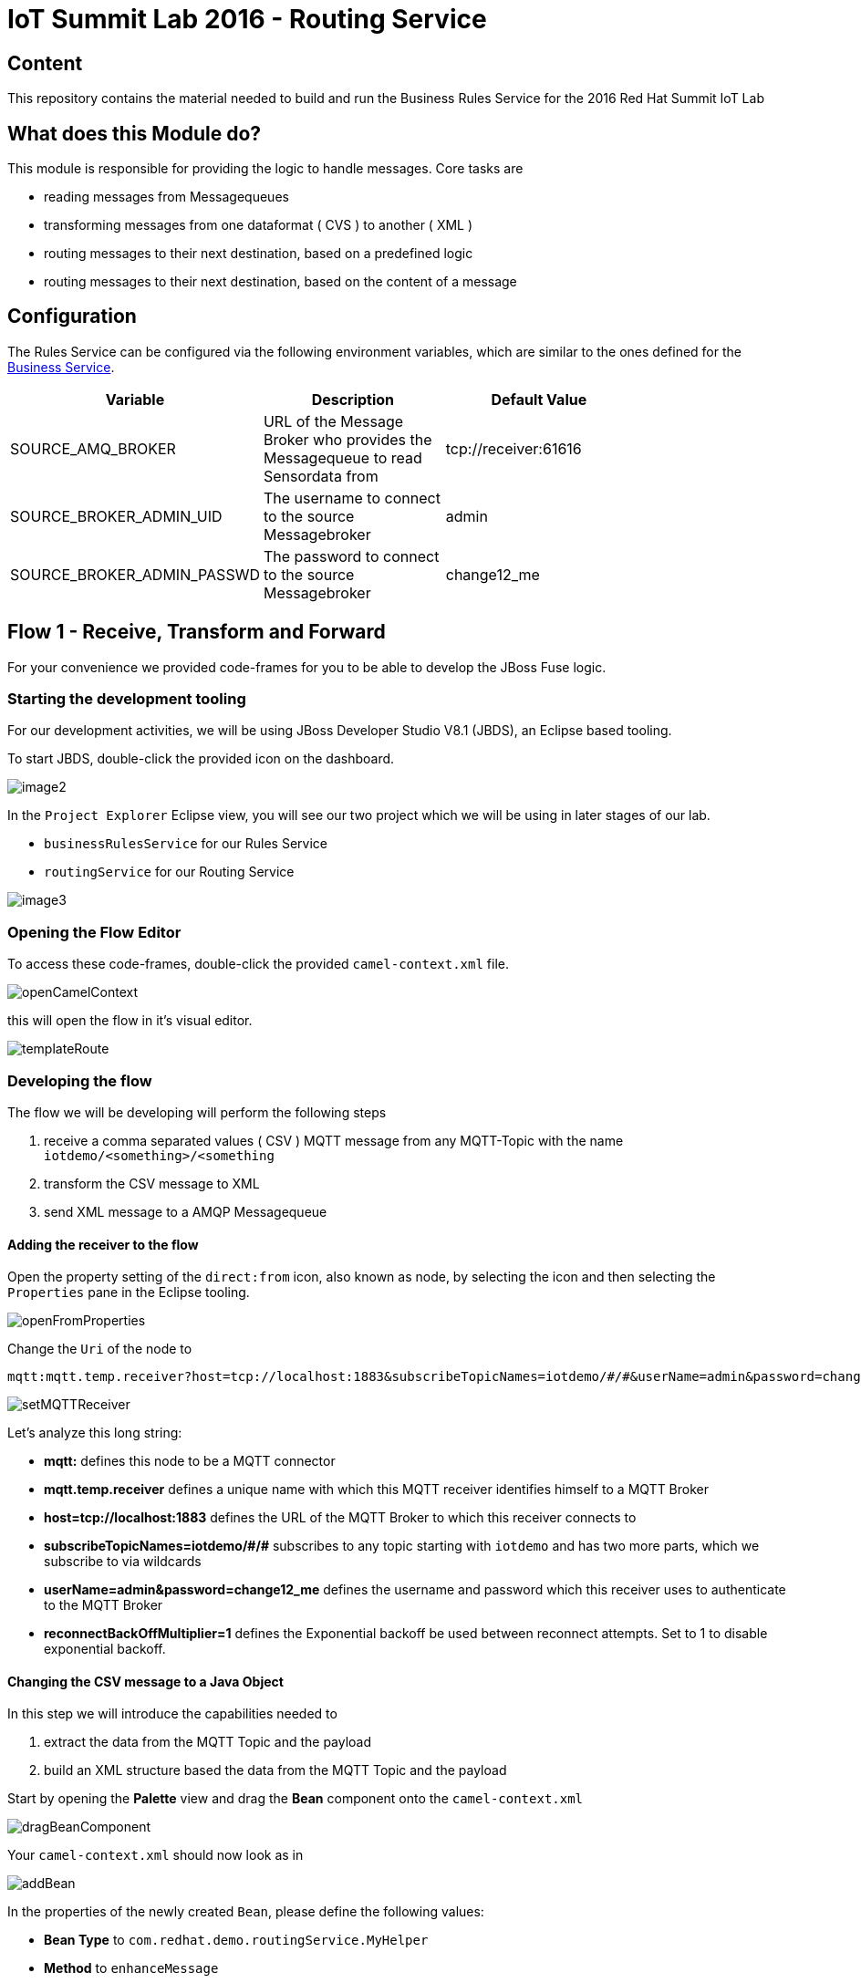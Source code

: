 = IoT Summit Lab 2016 - Routing Service

:Author:    Patrick Steiner
:Email:     psteiner@redhat.com
:Date:      23.01.2016

:toc: macro

toc::[]

== Content

This repository contains the material needed to build and run the Business Rules Service
for the 2016 Red Hat Summit IoT Lab

== What does this Module do?
This module is responsible for providing the logic to handle messages. Core
tasks are

  * reading messages from Messagequeues
  * transforming messages from one dataformat ( CVS ) to another ( XML )
  * routing messages to their next destination, based on a predefined logic
  * routing messages to their next destination, based on the content of a message

== Configuration
The Rules Service can be configured via the following environment variables, which are similar
to the ones defined for the https://github.com/PatrickSteiner/IoT_Summit_Lab/tree/master/BusinessRulesService[Business Service].

[width="80%",frame="topbot",options="header"]
|==================================
| Variable |  Description | Default Value
| SOURCE_AMQ_BROKER | URL of the Message Broker who provides the Messagequeue to read Sensordata from | tcp://receiver:61616
| SOURCE_BROKER_ADMIN_UID | The username to connect to the source Messagebroker | admin
| SOURCE_BROKER_ADMIN_PASSWD | The password to connect to the source Messagebroker | change12_me
|==================================

== Flow 1 - Receive, Transform and Forward

For your convenience we provided code-frames for you to be able to
develop the JBoss Fuse logic.

=== Starting the development tooling
For our development activities, we will be using JBoss Developer Studio V8.1 (JBDS), an
Eclipse based tooling.

To start JBDS, double-click the provided icon on the dashboard.

image::images/image2.png[]

In the `Project Explorer` Eclipse view, you will see our two project which we
will be using in later stages of our lab.

 * `businessRulesService` for our Rules Service
 * `routingService` for our Routing Service

image::images/image3.png[]


=== Opening the Flow Editor

To access these code-frames, double-click the provided `camel-context.xml` file.

image::images/openCamelContext.png[]

this will open the flow in it's visual editor.

image::images/templateRoute.png[]

=== Developing the flow
The flow we will be developing will perform the following steps

 1. receive a comma separated values ( CSV ) MQTT message from any MQTT-Topic with the name `iotdemo/<something>/<something`
 2. transform the CSV message to XML
 3. send XML message to a AMQP Messagequeue

==== Adding the receiver to the flow
Open the property setting of the `direct:from` icon, also known as node, by selecting the icon and
then selecting the `Properties` pane in the Eclipse tooling.

image::images/openFromProperties.png[]

Change the `Uri` of the node to

```
mqtt:mqtt.temp.receiver?host=tcp://localhost:1883&subscribeTopicNames=iotdemo/#/#&userName=admin&password=change12_me&reconnectBackOffMultiplier=1
```

image::images/setMQTTReceiver.png[]

Let's analyze this long string:

 * *mqtt:* defines this node to be a MQTT connector
 * *mqtt.temp.receiver* defines a unique name with which this MQTT receiver identifies
 himself to a MQTT Broker
 * *host=tcp://localhost:1883* defines the URL of the MQTT Broker to which this receiver
 connects to
 * *subscribeTopicNames=iotdemo/\#/#* subscribes to any topic starting with `iotdemo`
 and has two more parts, which we subscribe to via wildcards
 * *userName=admin&amp;password=change12_me* defines the username and password which
 this receiver uses to authenticate to the MQTT Broker
 * *reconnectBackOffMultiplier=1* defines the Exponential backoff be used between reconnect attempts. Set to 1 to disable exponential backoff.

==== Changing the CSV message to a Java Object
In this step we will introduce the capabilities needed to

 1. extract the data from the MQTT Topic and the payload
 2. build an XML structure based the data from the MQTT Topic and the payload

Start by opening the *Palette* view and drag the *Bean* component onto the `camel-context.xml`

image::images/dragBeanComponent.png[]

Your `camel-context.xml` should now look as in

image:images/addBean.png[]

In the properties of the newly created `Bean`, please define the following values:

 * *Bean Type* to `com.redhat.demo.routingService.MyHelper`
 * *Method* to `enhanceMessage`
 * *ID* to `myHelper`
 * *Ref* to `myHelper`

image:images/defineBean.png[]

What does this Node do? It will take the CSV message from the MQTT Topic and will
hand if to a method `enhanceMessage` in the Java Class named `com.redhat.demo.routingService.MyHelper`, which
then creates an instance of Java Class `Dataset`, which represents all the data
we use and need.

If you want to see the Java code for `Dataset`, open the following file:

image:images/openDataset.png[]

`com.redhat.demo.routingService.MyHelper` is a Java Object, which we provided to
you to show how simple JBoss Fuse can be extended with custom functionality.

If you want to see the Java code for this object, open the following file:

image:images/openJavaBean.png[]

==== Connecting Bean
For the Bean to be used, we need to wire it into our flow.

Select the arrow symbol between the *mqtt* node and the *direct:to* node

image:images/beforeWiringBean.png[]

drag the tip of the arrow to hover over the *bean* and release it there. The result
will look like

image:images/afterWiringBean.png[]

Changing this resulted in the message to be received via MQTT and then passed
to our bean.

==== Transforming the Java Object to XML
Now that we have all our relevant data transformed into a Java object, we can
use JBoss Fuse to transform it.

To do so, select the `Unmarshal` component from the `Palette` view and drag it
onto `camel-context.xml`

image:images/beforeUnmarshallDrag.png[]

the result will look like

image:images/afterUnmarshallDrag.png[]

In the properties pane of the newly created Node, please change the `Ref` property to `bindyDataFormat`.

image:images/setMarshall.png[]

This tells JBoss Fuse which functionality to use to transform the Java Object to XML.

*This method is deprecated, we will update the instructions in the next version*

Now you need to wire the created components to the correct flow sequence, as shown in

image:images/wiringDone.png[]

==== Adding the final send to the flow
Last thing to do is to configure the sending node, to do this please select
the `direct:to` node and change the property `Uri` to `activemqGateway:queue:message.to.rules`  as shown in the image below.

image:images/configureSend.png[]

==== One more thing
To show the flexibility of building Camel routes, we will introduce one more
step to the route, which we created visually so far. This time we will change
the underlying Spring-XML file.

To access this, you just have to change the view-format or our route by clicking
the "source" - tab

image:images/changeView.png[]

You will be presented with the XML representation of our route, which includes
some preparation and definition steps and at the end, our route

  <route id="messagesFromSensor">
      <from id="_from1" uri="mqtt:mqtt.temp.receiver?host=tcp://localhost:1883&amp;amp;subscribeTopicNames=iotdemo/#/#&amp;amp;userName=admin&amp;amp;password=change12_me&amp;amp;reconnectBackOffMultiplier=1"/>
      <bean beanType="com.redhat.demo.routingService.MyHelper"
          id="myHelper" method="enhanceMessage"/>
      <unmarshal id="_unmarshal1" ref="bindyDataFormat"/>
      <to id="_to1" uri="activemqGateway:queue:message.to.rules"/>
  </route>

We will now have to add one more transformation, which will transform the message
from it's current XML-Document format into a String. This will make later processing
easier.

Please locate the following two lines

 <unmarshal id="_unmarshal1" ref="bindyDataFormat"/>
 <to id="_to1" uri="activemqGateway:queue:message.to.rules"/>

now add the transformation inbetween those

 <unmarshal id="_unmarshal1" ref="bindyDataFormat"/>
 <convertBodyTo type="java.lang.String"/>
 <to id="_to1" uri="activemqGateway:queue:message.to.rules"/>

Please do not forget to save your changes, as this will complete this exercise.

image:images/saveAll.png[]

=== Building and deploying the route
For your convenience, we created a script which will

 * build the Red Hat JBoss Fuse project
 * deploy it to our running JBoss Fuse Instance

To build and deploy, all you need to do is perform the following steps

* open a terminal

image:images/openTerminal.png[]

 * perform the following commands

 [demo-user@iotlab Software_Sensor]$ cd
 [demo-user@iotlab ~]$ cd IoT_Summit_Lab/
 [demo-user@iotlab IoT_Summit_Lab]$ ./runRoutingService.sh


=== Verify that the Camel route has been deployed
We can verify the deployment of our first Flow by doing the following steps

 * Open a browser

image:images/startFirefox.png[]

 * Open the admin console of Red Hat JBoss Fuse by browsing to it's URL

image:images/startHawtio.png[]

 * Enter the *admin* Username and *change12_me* as Password and click the *Log in* button

image:images/enterCredentials.png[]

 * Go to the *Logs* panel

image:images/openLogs.png[]

 * Look for the corresponding messages in the logs

image:images/viewLogs.png[]

=== Sending a test message
By now you should have the following elements of the IoT environment ready build

 * a software sensor to simulate data
 * a route to receive data via MQTT and forward in a different messageformat via AMQP

we can easily verify this, by doing the following:

 * Start the provided script *runHighSensor.sh*,  which will send one message. You
 can use the same terminal windows from which you initiated the build and deploy.

 [demo-user@localhost IoT_Summit_Lab]$ ./runHighSensor.sh
 Starting the producer to send messages
 Sending `70,0`

 * Open the *ActiveMQ* panel in the JBoss Fuse admin page

image:images/openActiveMQView.png[]

 * Click on the `Topic` tree and verify the number for "Enqueue" and "Dequeue" for
 our topic *iotdemo.temperature.4711*. This entry will tell you how many messages
 have been received on this MQTT-Topic and how many of these have been read from
 the Topic.

image:images/viewMQTTTopics.png[]

 * As our Flow was designed to take a message from the MQTT-Topic and put it into an AMQP
 queue, we should find our *dequeued* message in a *Queue*. Therefor click on *Queue* and
 verify the number of *Enqueued* messages in the *message.to.rules* queue.

image:images/viewAMQP.png[]

 * Last, but not least, we can verify if the new message is really transformed
 from CSV to XML. To do this, click on the queue-name in the tree-view and on *Browse*

image:images/viewMessage.png[]

 * Select the message you want to see, we should only have one!

image:images/viewMessageList.png[]

 * Be Happy!

image:images/messageContent.png[]


== Flow 2 - Filter and Forward to Backend

tbd
